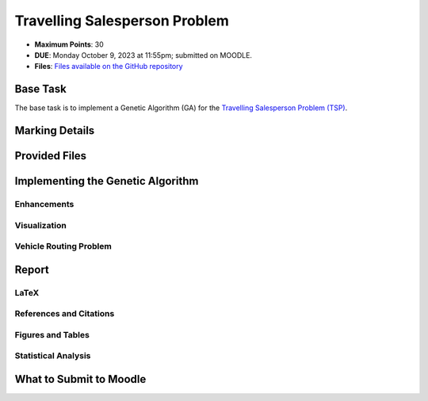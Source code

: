 ******************************
Travelling Salesperson Problem
******************************

* **Maximum Points**: 30
* **DUE**: Monday October 9, 2023 at 11:55pm; submitted on MOODLE.
* **Files**: `Files available on the GitHub repository <https://github.com/jameshughes89/cs4XX-EvolutionaryComputation/tree/main/resources/tsp>`_


Base Task
=========

The base task is to implement a Genetic Algorithm (GA) for the
`Travelling Salesperson Problem (TSP) <https://en.wikipedia.org/wiki/Travelling_salesman_problem>`_.



Marking Details
===============



Provided Files
==============



Implementing the Genetic Algorithm
==================================


Enhancements
------------


Visualization
-------------


Vehicle Routing Problem
-----------------------



Report
======


LaTeX
-----


References and Citations
------------------------


Figures and Tables
------------------


Statistical Analysis
--------------------



What to Submit to Moodle
========================


